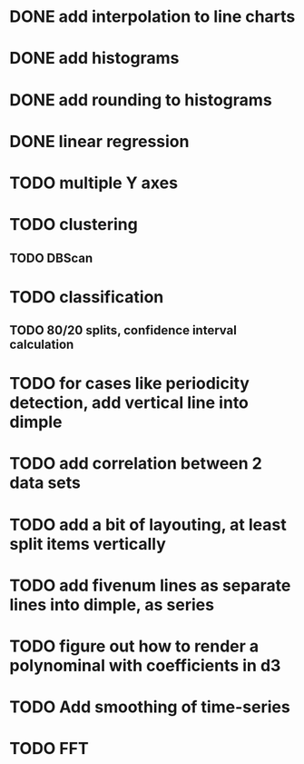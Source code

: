 * DONE add interpolation to line charts
* DONE add histograms
* DONE add rounding to histograms
* DONE linear regression
* TODO multiple Y axes
* TODO clustering
** TODO DBScan
* TODO classification
** TODO 80/20 splits, confidence interval calculation
* TODO for cases like periodicity detection, add vertical line into dimple
* TODO add correlation between 2 data sets
* TODO add a bit of layouting, at least split items vertically
* TODO add fivenum lines as separate lines into dimple, as series
* TODO figure out how to render a polynominal with coefficients in d3
* TODO Add smoothing of time-series
* TODO FFT
